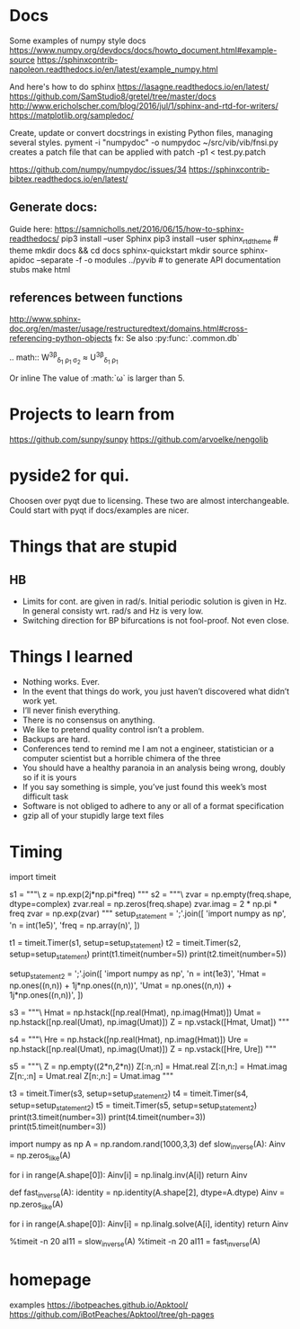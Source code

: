 * Docs
Some examples of numpy style docs
https://www.numpy.org/devdocs/docs/howto_document.html#example-source
https://sphinxcontrib-napoleon.readthedocs.io/en/latest/example_numpy.html

And here's how to do sphinx
https://lasagne.readthedocs.io/en/latest/
https://github.com/SamStudio8/gretel/tree/master/docs
http://www.ericholscher.com/blog/2016/jul/1/sphinx-and-rtd-for-writers/
https://matplotlib.org/sampledoc/

Create, update or convert docstrings in existing Python files, managing several
styles.
pyment -i "numpydoc" -o numpydoc ~/src/vib/vib/fnsi.py
creates a patch file that can be applied with
patch -p1 < test.py.patch


# add bibtex
https://github.com/numpy/numpydoc/issues/34
https://sphinxcontrib-bibtex.readthedocs.io/en/latest/

** Generate docs:
Guide here: https://samnicholls.net/2016/06/15/how-to-sphinx-readthedocs/
pip3 install --user Sphinx
pip3 install --user sphinx_rtd_theme  # theme
mkdir docs && cd docs
sphinx-quickstart
mkdir source
sphinx-apidoc --separate -f -o modules ../pyvib  # to generate API documentation stubs
make html

** references between functions
http://www.sphinx-doc.org/en/master/usage/restructuredtext/domains.html#cross-referencing-python-objects
fx:
Se also :py:func:`.common.db`

.. math::
  W^{3\beta}_{\delta_1 \rho_1 \sigma_2} \approx U^{3\beta}_{\delta_1 \rho_1}

Or inline
The value of :math:`\omega` is larger than 5.

* Projects to learn from
https://github.com/sunpy/sunpy
https://github.com/arvoelke/nengolib
* pyside2 for qui.
Choosen over pyqt due to licensing. These two are almost interchangeable. Could
start with pyqt if docs/examples are nicer.

* Things that are stupid
** HB
- Limits for cont. are given in rad/s. Initial periodic solution is given in Hz.
  In general consisty wrt. rad/s and Hz is very low.
- Switching direction for BP bifurcations is not fool-proof. Not even close.
* Things I learned
- Nothing works. Ever.
- In the event that things do work, you just haven’t discovered what didn’t work yet.
- I’ll never finish everything.
- There is no consensus on anything.
- We like to pretend quality control isn’t a problem.
- Backups are hard.
- Conferences tend to remind me I am not a engineer, statistician or a computer
  scientist but a horrible chimera of the three
- You should have a healthy paranoia in an analysis being wrong, doubly so if it
  is yours
- If you say something is simple, you’ve just found this week’s most difficult task
- Software is not obliged to adhere to any or all of a format specification
- gzip all of your stupidly large text files
* Timing

import timeit

s1 = """\
z = np.exp(2j*np.pi*freq)
"""
s2 = """\
zvar = np.empty(freq.shape, dtype=complex)
zvar.real = np.zeros(freq.shape)
zvar.imag = 2 * np.pi * freq
zvar = np.exp(zvar)
"""
setup_statement = ';'.join([
    'import numpy as np',
    'n = int(1e5)',
    'freq = np.array(n)',
])

t1 = timeit.Timer(s1, setup=setup_statement)
t2 = timeit.Timer(s2, setup=setup_statement)
print(t1.timeit(number=5))
print(t2.timeit(number=5))

setup_statement2 = ';'.join([
    'import numpy as np',
    'n = int(1e3)',
    'Hmat = np.ones((n,n)) + 1j*np.ones((n,n))',
    'Umat = np.ones((n,n)) + 1j*np.ones((n,n))',
])

s3 = """\
Hmat = np.hstack([np.real(Hmat), np.imag(Hmat)])
Umat = np.hstack([np.real(Umat), np.imag(Umat)])
Z = np.vstack([Hmat, Umat])
"""

s4 = """\
Hre = np.hstack([np.real(Hmat), np.imag(Hmat)])
Ure = np.hstack([np.real(Umat), np.imag(Umat)])
Z = np.vstack([Hre, Ure])
"""

s5 = """\
Z = np.empty((2*n,2*n))
Z[:n,:n] = Hmat.real
Z[:n,n:] = Hmat.imag
Z[n:,:n] = Umat.real
Z[n:,n:] = Umat.imag
"""


t3 = timeit.Timer(s3, setup=setup_statement2)
t4 = timeit.Timer(s4, setup=setup_statement2)
t5 = timeit.Timer(s5, setup=setup_statement2)
print(t3.timeit(number=3))
print(t4.timeit(number=3))
print(t5.timeit(number=3))


# import numpy as np
# n = int(1e3)
# freq = np.array(n)
# Emat = np.empty((n,n), dtype=complex)
# Mmat = np.hstack([np.real(Emat), np.imag(Emat)])


import numpy as np
A = np.random.rand(1000,3,3)
def slow_inverse(A):
    Ainv = np.zeros_like(A)

    for i in range(A.shape[0]):
        Ainv[i] = np.linalg.inv(A[i])
    return Ainv

def fast_inverse(A):
    identity = np.identity(A.shape[2], dtype=A.dtype)
    Ainv = np.zeros_like(A)

    for i in range(A.shape[0]):
        Ainv[i] = np.linalg.solve(A[i], identity)
    return Ainv

%timeit -n 20 aI11 = slow_inverse(A)
%timeit -n 20 aI11 = fast_inverse(A)
* homepage
examples
https://ibotpeaches.github.io/Apktool/
https://github.com/iBotPeaches/Apktool/tree/gh-pages

